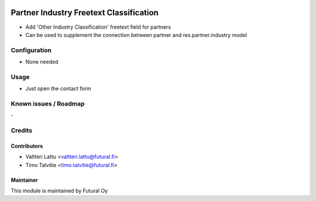 .. image:: https://img.shields.io/badge/licence-AGPL--3-blue.svg
   :target: http://www.gnu.org/licenses/agpl-3.0-standalone.html
   :alt: License: AGPL-3

========================================
Partner Industry Freetext Classification
========================================

* Add 'Other Industry Classification' freetext field for partners
* Can be used to supplement the connection between partner and res.partner.industry model


Configuration
=============
* None needed

Usage
=====
* Just open the contact form

Known issues / Roadmap
======================
\-

Credits
=======

Contributors
------------
* Valtteri Lattu <valtteri.lattu@futural.fi>
* Timo Talvitie <timo.talvitie@futural.fi>

Maintainer
----------

.. image:: https://futural.fi/templates/tawastrap/images/logo.png
   :alt: Futural Oy
   :target: https://futural.fi/

This module is maintained by Futural Oy
